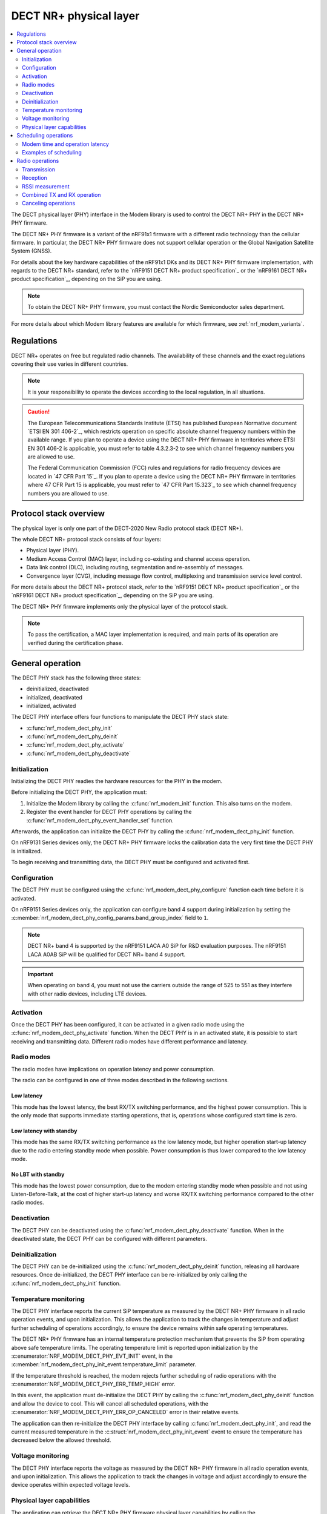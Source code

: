 .. _nrf_modem_dect_phy:

DECT NR+ physical layer
#######################

.. contents::
   :local:
   :depth: 2

The DECT physical layer (PHY) interface in the Modem library is used to control the DECT NR+ PHY in the DECT NR+ PHY firmware.

The DECT NR+ PHY firmware is a variant of the nRF91x1 firmware with a different radio technology than the cellular firmware.
In particular, the DECT NR+ PHY firmware does not support cellular operation or the Global Navigation Satellite System (GNSS).

For details about the key hardware capabilities of the nRF91x1 DKs and its DECT NR+ PHY firmware implementation, with regards to the DECT NR+ standard, refer to the `nRF9151 DECT NR+ product specification`_ or the `nRF9161 DECT NR+ product specification`_, depending on the SiP you are using.

.. note::
   To obtain the DECT NR+ PHY firmware, you must contact the Nordic Semiconductor sales department.

For more details about which Modem library features are available for which firmware, see :ref:`nrf_modem_variants`.

Regulations
***********

DECT NR+ operates on free but regulated radio channels.
The availability of these channels and the exact regulations covering their use varies in different countries.

.. note::
   It is your responsibility to operate the devices according to the local regulation, in all situations.

.. caution::
   The European Telecommunications Standards Institute (ETSI) has published European Normative document `ETSI EN 301 406-2`_, which restricts operation on specific absolute channel frequency numbers within the available range.
   If you plan to operate a device using the DECT NR+ PHY firmware in territories where ETSI EN 301 406-2 is applicable, you must refer to table 4.3.2.3-2 to see which channel frequency numbers you are allowed to use.

   The Federal Communication Commission (FCC) rules and regulations for radio frequency devices are located in `47 CFR Part 15`_.
   If you plan to operate a device using the DECT NR+ PHY firmware in territories where 47 CFR Part 15 is applicable, you must refer to `47 CFR Part 15.323`_ to see which channel frequency numbers you are allowed to use.

Protocol stack overview
***********************

The physical layer is only one part of the DECT-2020 New Radio protocol stack (DECT NR+).

The whole DECT NR+ protocol stack consists of four layers:

* Physical layer (PHY).
* Medium Access Control (MAC) layer, including co-existing and channel access operation.
* Data link control (DLC), including routing, segmentation and re-assembly of messages.
* Convergence layer (CVG), including message flow control, multiplexing and transmission service level control.

For more details about the DECT NR+ protocol stack, refer to the `nRF9151 DECT NR+ product specification`_ or the `nRF9161 DECT NR+ product specification`_, depending on the SiP you are using.

The DECT NR+ PHY firmware implements only the physical layer of the protocol stack.

.. note::
   To pass the certification, a MAC layer implementation is required, and main parts of its operation are verified during the certification phase.

General operation
*****************

The DECT PHY stack has the following three states:

* deinitialized, deactivated
* initialized, deactivated
* initialized, activated

The DECT PHY interface offers four functions to manipulate the DECT PHY stack state:

* :c:func:`nrf_modem_dect_phy_init`
* :c:func:`nrf_modem_dect_phy_deinit`
* :c:func:`nrf_modem_dect_phy_activate`
* :c:func:`nrf_modem_dect_phy_deactivate`

Initialization
==============

Initializing the DECT PHY readies the hardware resources for the PHY in the modem.

Before initializing the DECT PHY, the application must:

#. Initialize the Modem library by calling the :c:func:`nrf_modem_init` function.
   This also turns on the modem.
#. Register the event handler for DECT PHY operations by calling the :c:func:`nrf_modem_dect_phy_event_handler_set` function.

Afterwards, the application can initialize the DECT PHY by calling the :c:func:`nrf_modem_dect_phy_init` function.

On nRF9131 Series devices only, the DECT NR+ PHY firmware locks the calibration data the very first time the DECT PHY is initialized.

To begin receiving and transmitting data, the DECT PHY must be configured and activated first.

Configuration
=============

The DECT PHY must be configured using the :c:func:`nrf_modem_dect_phy_configure` function each time before it is activated.

On nRF9151 Series devices only, the application can configure band 4 support during initialization by setting the :c:member:`nrf_modem_dect_phy_config_params.band_group_index` field to ``1``.

.. note::
   DECT NR+ band 4 is supported by the nRF9151 LACA A0 SiP for R&D evaluation purposes.
   The nRF9151 LACA A0AB SiP will be qualified for DECT NR+ band 4 support.

.. important::
   When operating on band 4, you must not use the carriers outside the range of 525 to 551 as they interfere with other radio devices, including LTE devices.

Activation
==========

Once the DECT PHY has been configured, it can be activated in a given radio mode using the :c:func:`nrf_modem_dect_phy_activate` function.
When the DECT PHY is in an activated state, it is possible to start receiving and transmitting data.
Different radio modes have different performance and latency.

Radio modes
===========

The radio modes have implications on operation latency and power consumption.

The radio can be configured in one of three modes described in the following sections.

Low latency
-----------

This mode has the lowest latency, the best RX/TX switching performance, and the highest power consumption.
This is the only mode that supports immediate starting operations, that is, operations whose configured start time is zero.

Low latency with standby
------------------------

This mode has the same RX/TX switching performance as the low latency mode, but higher operation start-up latency due to the radio entering standby mode when possible.
Power consumption is thus lower compared to the low latency mode.

No LBT with standby
-------------------

This mode has the lowest power consumption, due to the modem entering standby mode when possible and not using Listen-Before-Talk, at the cost of higher start-up latency and worse RX/TX switching performance compared to the other radio modes.

Deactivation
============

The DECT PHY can be deactivated using the :c:func:`nrf_modem_dect_phy_deactivate` function.
When in the deactivated state, the DECT PHY can be configured with different parameters.

Deinitialization
================

The DECT PHY can be de-initialized using the :c:func:`nrf_modem_dect_phy_deinit` function, releasing all hardware resources.
Once de-initialized, the DECT PHY interface can be re-initialized by only calling the :c:func:`nrf_modem_dect_phy_init` function.

Temperature monitoring
======================

The DECT PHY interface reports the current SiP temperature as measured by the DECT NR+ PHY firmware in all radio operation events, and upon initialization.
This allows the application to track the changes in temperature and adjust further scheduling of operations accordingly, to ensure the device remains within safe operating temperatures.

The DECT NR+ PHY firmware has an internal temperature protection mechanism that prevents the SiP from operating above safe temperature limits.
The operating temperature limit is reported upon initialization by the :c:enumerator:`NRF_MODEM_DECT_PHY_EVT_INIT` event, in the :c:member:`nrf_modem_dect_phy_init_event.temperature_limit` parameter.

If the temperature threshold is reached, the modem rejects further scheduling of radio operations with the :c:enumerator:`NRF_MODEM_DECT_PHY_ERR_TEMP_HIGH` error.

In this event, the application must de-initialize the DECT PHY by calling the :c:func:`nrf_modem_dect_phy_deinit` function and allow the device to cool.
This will cancel all scheduled operations, with the :c:enumerator:`NRF_MODEM_DECT_PHY_ERR_OP_CANCELED` error in their relative events.

The application can then re-initialize the DECT PHY interface by calling :c:func:`nrf_modem_dect_phy_init`, and read the current measured temperature in the :c:struct:`nrf_modem_dect_phy_init_event` event to ensure the temperature has decreased below the allowed threshold.

Voltage monitoring
==================

The DECT PHY interface reports the voltage as measured by the DECT NR+ PHY firmware in all radio operation events, and upon initialization.
This allows the application to track the changes in voltage and adjust accordingly to ensure the device operates within expected voltage levels.

Physical layer capabilities
===========================

The application can retrieve the DECT NR+ PHY firmware physical layer capabilities by calling the :c:func:`nrf_modem_dect_phy_capability_get` function.
The list of supported capabilities is returned to the application in the :c:enumerator:`NRF_MODEM_DECT_PHY_EVT_CAPABILITY` event.

Scheduling operations
*********************

The DECT PHY interface allows to schedule radio operations for execution by the scheduler of the DECT NR+ physical layer in the DECT NR+ PHY firmware.
Due to the nature of a radio scheduler, which allows radio operations to be executed at a specific time in the future, all radio operations in the DECT PHY interface are asynchronous and their completion is signaled to the application using events.

A radio operation may be scheduled to execute at a specific time in the future or immediately if the radio is not currently executing any other operation.

All events for radio operations carry an application-defined handle that can be used to identify the operation.

Modem time and operation latency
================================

Operation execution is scheduled by the application according to the modem time, which is a 64-bit counter kept by the modem.

All DECT PHY events provide the value of the modem time counter at the moment the event was sent by the modem core to the application core.
This provides a way for the application to track the modem time without explicitly querying the modem for it.
If necessary, the application can retrieve the modem time counter value by calling the :c:func:`nrf_modem_dect_phy_time_get` function.

The current radio mode, the radio state transitions between operations, and scheduling overhead all affect the total operation latency and must be taken into account during scheduling of operations.

These latencies are measured and can be retrieved by the application using the :c:func:`nrf_modem_dect_phy_latency_get` function.

Examples of scheduling
======================

Example 1: Immediate execution

Pre-conditions:

* The DECT PHY radio mode is :c:enumerator:`NRF_MODEM_DECT_PHY_RADIO_MODE_LOW_LATENCY`.
* There are no scheduled or ongoing operations.

Let ``t`` be the current modem time.

The operation startup latency ``startup`` is indicated:

* For RX operations (RX, RSSI or RX with RSSI) by :c:member:`nrf_modem_dect_phy_latency_info.idle_to_active`
* For TX operations by :c:member:`nrf_modem_dect_phy_latency_info.idle_to_active`

The actual start time of the operation can be calculated as ``t + startup``.

Stopping the operation also incurs latency, which includes the time to close the RF channel and send the operation response after the operation's duration.

The stop latency ``stop`` depends on the operation, and is indicated:

* For an RX operation-  :c:member:`nrf_modem_dect_phy_latency_info.active_to_idle_rx`
* For an RSSI operation- :c:member:`nrf_modem_dect_phy_latency_info.active_to_idle_rssi`
* For an RX operation with RSSI measurements- :c:member:`nrf_modem_dect_phy_latency_info.active_to_idle_rx_rssi`
* For a TX operation- :c:member:`nrf_modem_dect_phy_latency_info.active_to_idle`
* For a TX_RX operation- :c:member:`nrf_modem_dect_phy_latency_info.active_to_idle_rx`

Thus, for a given operation duration of ``duration``, the earliest time at which the next operation can be executed can be calculated as: ``t + startup + duration + stop``.

Example 2: Scheduling one operation after another

Pre-conditions:

* The DECT PHY is activated.
* There is one scheduled or ongoing operation (operation 1).

Let ``t`` represent the current modem time.
Let ``start_time_op1`` and ``duration_op1`` be the start time and duration of operation 1 respectively.

The operation startup latency ``startup`` is indicated:

* For RX operations (RX, RSSI or RX with RSSI) by: :c:member:`nrf_modem_dect_phy_latency_info.idle_to_active`
* For TX operations by: :c:member:`nrf_modem_dect_phy_latency_info.idle_to_active`

Since the operation is scheduled, we must include the additional startup delay associated with scheduled operations for the current radio mode.
Let ``sched_startup`` be the value of this delay, as indicated by :c:member:`nrf_modem_dect_phy_latency_info.scheduled_operation_startup`.

The earliest start time of the operation is then calculated by adding both the initial startup delay and the scheduled startup delay to the current modem time,
expressed as: ``t + startup + sched_startup``.

The earliest time at which the operation can be scheduled after another one must include the additional delay associated with transitioning from one scheduled operation to the next, according to the current radio mode.
Let ``sched_transition`` be the value of this delay, as indicated by :c:member:`nrf_modem_dect_phy_latency_info.scheduled_operation_transition`.

In conclusion, the start time of the operation being scheduled must be at least as large as the minimum between ``t + startup + sched_startup`` and ``start_time_op1 + duration_op1 + sched_transition``.

Radio operations
****************

The DECT PHY interface offers the following three radio operations:

* Transmission (TX)
* Reception (RX)
* RSSI measurement

Each of these operations can be performed with different parameters.

The completion of a radio operation is signaled to the application by the invocation of the :c:enumerator:`NRF_MODEM_DECT_PHY_EVT_COMPLETED` event.

The event carries the same handle that was specified by the application at the time the operation was scheduled.

Transmission
============

The application can schedule a transmission by calling the :c:func:`nrf_modem_dect_phy_tx` function.

The operation is asynchronous, and the successful completion of the :c:func:`nrf_modem_dect_phy_tx` function only signals that the request was sent to the modem.
When the operation has completed, its result is signaled to the application in the :c:enumerator:`NRF_MODEM_DECT_PHY_EVT_COMPLETED` event.
If any error has occurred in scheduling or executing the operation, it is returned in the event.

The operation has several parameters, including Listen Before Talk (LBT) period and threshold.

Channel frequency
-----------------

The DECT radio band is divided into different channels, as described in chapter 5.2 of `ETSI TS 103 636-2`_.

The absolute radio channel frequency used for transmission is controlled by the :c:member:`nrf_modem_dect_phy_tx_params.carrier` field on the transmission parameters.

.. note::
   DECT NR+ band 4 is supported by the nRF9151 LACA A0 SiP for R&D evaluation purposes.

   The nRF9151 LACA A0AB SiP will be qualified for DECT NR+ band 4 support.

.. important::
   Follow the local regulations when transmitting.
   To see which frequency channels can be used:

   * In the European Union, you must refer to table 4.3.2.3-2 of `ETSI EN 301 406-2`_.
   * In the USA, you must refer to `47 CFR Part 15.323`_.
   * In all other territories, you must follow the local regulations.

   When operating on band 4, you must not use the carries outside the range of 525 to 551 as they interfere with other radio devices, including LTE devices.

Transmission length
-------------------

The length of a *transmission* is expressed in sub-slots (or half slots), where each sub-slot has a duration given by the subcarrier scaling factor.
A transmission may take up to 15 sub-slots, where the number of bits per sub-slot is decided by the chosen modulation scheme, as shown in the table below.
The length of the *data* being transmitted is expressed in bytes, and is specified by the :c:member:`nrf_modem_dect_phy_tx_params.data_size` parameter.

.. note::
   When transmitting, the length in bytes of the data being transmitted must match exactly the number of bits that can be transmitted during the length of the transmission in sub-slots.

For example, with modulation scheme 0 (MSC 0), a transmission with a data length of 17 bytes (136/8) would take exactly 2 sub-slots.
Using the same modulation scheme, a transmission of 3 sub-slots transmits 33 bytes (264/8), therefore, the length of the data being transmitted must be exactly 33 bytes.

.. table:: Bits per subslot index with given modulation scheme

   +---------------------+------+------+-------+-------+-------+-------+-------+-------+-------+-------+-------+-------+-------+-------+-------+-------+
   | MSC / Subslot-index | 0    | 1    | 2     | 3     | 4     | 5     | 6     | 7     | 8     | 9     | 10    | 11    | 12    | 13    | 14    | 15    |
   +---------------------+------+------+-------+-------+-------+-------+-------+-------+-------+-------+-------+-------+-------+-------+-------+-------+
   | MCS 0               | 0    | 136  | 264   | 400   | 536   | 664   | 792   | 920   | 1064  | 1192  | 1320  | 1448  | 1576  | 1704  | 1864  | 1992  |
   +---------------------+------+------+-------+-------+-------+-------+-------+-------+-------+-------+-------+-------+-------+-------+-------+-------+
   | MCS 1               | 32   | 296  | 552   | 824   | 1096  | 1352  | 1608  | 1864  | 2104  | 2360  | 2616  | 2872  | 3128  | 3384  | 3704  | 3960  |
   +---------------------+------+------+-------+-------+-------+-------+-------+-------+-------+-------+-------+-------+-------+-------+-------+-------+
   | MCS 2               | 56   | 456  | 856   | 1256  | 1640  | 2024  | 2360  | 2744  | 3192  | 3576  | 3960  | 4320  | 4768  | 5152  | 5536  | --    |
   +---------------------+------+------+-------+-------+-------+-------+-------+-------+-------+-------+-------+-------+-------+-------+-------+-------+
   | MCS 3               | 88   | 616  | 1128  | 1672  | 2168  | 2680  | 3192  | 3704  | 4256  | 4768  | 5280  | --    | --    | --    | --    | --    |
   +---------------------+------+------+-------+-------+-------+-------+-------+-------+-------+-------+-------+-------+-------+-------+-------+-------+
   | MCS 4               | 144  | 936  | 1736  | 2488  | 3256  | 4024  | 4832  | 5600  | --    | --    | --    | --    | --    | --    | --    | --    |
   +---------------------+------+------+-------+-------+-------+-------+-------+-------+-------+-------+-------+-------+-------+-------+-------+-------+

.. note::
   For higher MCS levels, a better Signal-to-Noise Ratio (SNR) is needed to correctly decode the transmissions.
   Depending on transmission power and range, higher MCS levels may not be reached.

It is recommended to use transmission lengths of at most 4-6 sub-slots.

Hybrid ARQ
----------

The application can schedule a hybrid ARQ response transmission (HARQ feedback) by calling the :c:func:`nrf_modem_dect_phy_tx_harq` function.
A HARQ response transmission can be scheduled after a reception on the physical control channel (PCC).

Scheduling a HARQ response is time critical and therefore it must be done directly from the :c:enumerator:`NRF_MODEM_DECT_PHY_EVT_PCC` event.
The MAC must have prepared data towards possible HARQ recipients in advance, so that it can directly call this function without further delays.

.. note::
   The application must always generate the HARQ feedback as NACK.

Because at the time the HARQ feedback transmission is scheduled the PDC is still being processed, the modem automatically adjusts the feedback to ACK afterwards, based on the PDC checksum data calculation.

Reception
=========

The application can schedule a reception by calling the :c:func:`nrf_modem_dect_phy_rx` function.

The operation is asynchronous, and the completion of the :c:func:`nrf_modem_dect_phy_rx` function only signals that the request was sent to the modem.

During reception, data received on the physical control channel (PCC) and on the physical data channel (PDC) is sent to the application in the :c:enumerator:`NRF_MODEM_DECT_PHY_EVT_PCC` and :c:enumerator:`NRF_MODEM_DECT_PHY_EVT_PDC` events, respectively.
Any CRC errors on the physical control channel and on the physical data channel are sent to the application in the :c:enumerator:`NRF_MODEM_DECT_PHY_EVT_PCC_ERROR` and :c:enumerator:`NRF_MODEM_DECT_PHY_EVT_PDC_ERROR` events, respectively.

When the operation has completed, its result is signaled to the application in the :c:enumerator:`NRF_MODEM_DECT_PHY_EVT_COMPLETED` event.
If any error has occurred in scheduling or executing the operation, it is returned in the event.

Reception modes
---------------

A reception operation can have the following three different reception modes:

* Continuous- The reception is continued after PDC reception, up to its ``duration``.
* Semi-continuous- The reception is continued after PDC reception, unless it is a unicast PDC.
* One-shot- The reception is terminated after PDC reception.

In all reception modes, the reception will not extend past the operation duration specified in the :c:member:`nrf_modem_dect_phy_rx_params.duration` parameter.

Reception with RSSI measurement
-------------------------------

A reception operation may be combined with an RSSI measurement operation by configuring the :c:member:`nrf_modem_dect_phy_rx_params.rssi_interval` parameter.

RSSI measurement
================

The application can schedule an RSSI measurement by operation by calling the :c:func:`nrf_modem_dect_phy_rssi` function.

The operation is asynchronous, and the completion of the :c:func:`nrf_modem_dect_phy_rssi` function only signals that the request was sent to the modem.

RSSI measurements are sent to the application in the :c:enumerator:`NRF_MODEM_DECT_PHY_EVT_RSSI` event at a configurable interval, as specified by the :c:member:`nrf_modem_dect_phy_rssi_params.reporting_interval` field in the operation parameters.

When the operation has completed, its result is signaled to the application in the :c:enumerator:`NRF_MODEM_DECT_PHY_EVT_COMPLETED` event.
If any error has occurred in scheduling or executing the operation, it is returned in the event.

Combined TX and RX operation
============================

You can schedule a combined TX and RX operation by calling the :c:func:`nrf_modem_dect_phy_tx_rx` function.
Scheduling two operations at once has the advantage of being faster, that is, it has a lower latency than scheduling the two halves of the operation separately.

The start time of the RX operation is relative to the completion of the TX operation.

The operations will be executed one after the other, starting with the TX operation.
The RX operation will be executed only if the TX operation has been completed successfully.

When the TX or RX part of the operation has completed, either successfully or unsuccessfully, its result is sent to the :c:enumerator:`NRF_MODEM_DECT_PHY_EVT_COMPLETED` event.

Canceling operations
====================

The application can cancel operations using the :c:func:`nrf_modem_dect_phy_cancel` function and specifying the handle of the operation to be canceled.

When an operation is canceled, one :c:enumerator:`NRF_MODEM_DECT_PHY_EVT_COMPLETED` event is sent to the application.

If the operation was not executing, the event carries the error :c:enumerator:`NRF_MODEM_DECT_PHY_ERR_OP_CANCELED`, otherwise it reports a success.

Afterwards, one :c:enumerator:`NRF_MODEM_DECT_PHY_EVT_CANCELED` event is sent to the application to indicate that the cancellation operation has completed.
